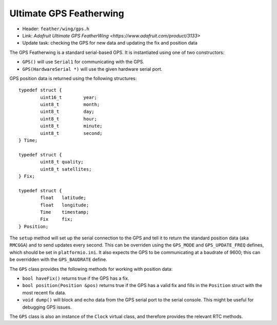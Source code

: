Ultimate GPS Featherwing
------------------------

* Header: ``feather/wing/gps.h``
* Link: `Adafruit Ultimate GPS FeatherWing <https://www.adafruit.com/product/3133>`
* Update task: checking the GPS for new data and updating the fix and position data

The GPS Featherwing is a standard serial-based GPS. It is instantiated using one of
two constructors:

* ``GPS()`` will use ``Serial1`` for communicating with the GPS.
* ``GPS(HardwareSerial *)`` will use the given hardware serial port.

GPS position data is returned using the following structures::

  typedef struct {
          uint16_t        year;
          uint8_t         month;
          uint8_t         day;
          uint8_t         hour;
          uint8_t         minute;
          uint8_t         second;
  } Time;
  
  typedef struct {
          uint8_t quality;
          uint8_t satellites;
  } Fix;
  
  typedef struct {
          float   latitude;
          float   longitude;
          Time    timestamp;
          Fix     fix;
  } Position;

The ``setup`` method will set up the serial connection to the GPS and tell
it to return the standard position data (aka ``RMCGGA``) and to send updates
every second. This can be overriden using the ``GPS_MODE`` and ``GPS_UPDATE_FREQ``
defines, which should be set in ``platformio.ini``. It also expects the GPS to
be communicating at a baudrate of 9600; this can be overridden with the 
``GPS_BAUDRATE`` define.

The ``GPS`` class provides the following methods for working with
position data:

* ``bool haveFix()`` returns true if the GPS has a fix.
* ``bool position(Position &pos)`` returns true if the GPS has a valid fix and
  fills in the ``Position`` struct with the most recent fix data.
* ``void dump()`` will block and echo data from the GPS serial port to the
  serial console. This might be useful for debugging GPS issues.

The ``GPS`` class is also an instance of the ``Clock`` virtual class,
and therefore provides the relevant RTC methods.


